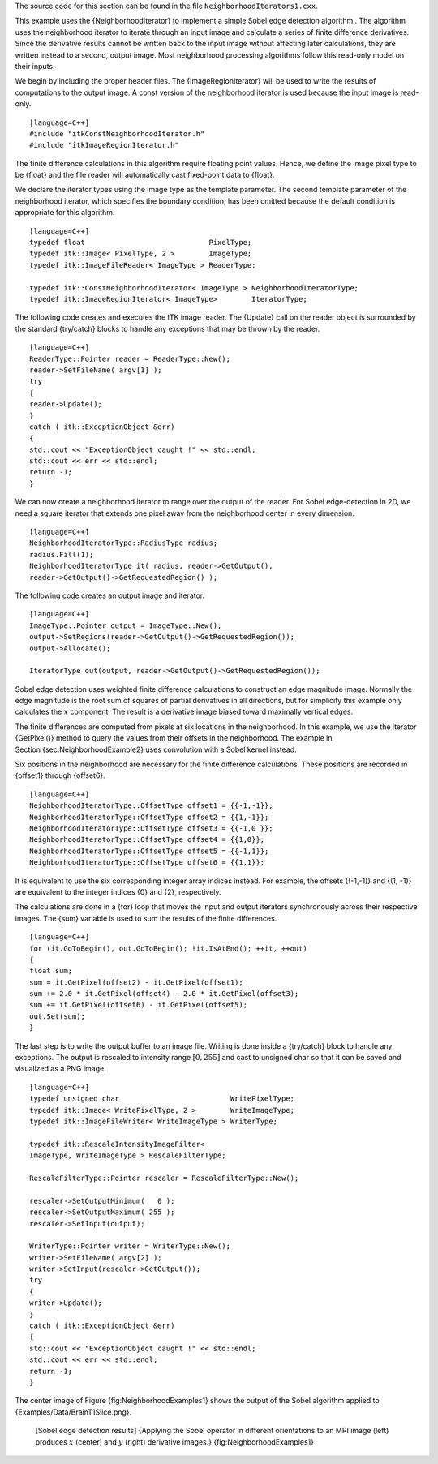 The source code for this section can be found in the file
``NeighborhoodIterators1.cxx``.

This example uses the {NeighborhoodIterator} to implement a simple Sobel
edge detection algorithm . The algorithm uses the neighborhood iterator
to iterate through an input image and calculate a series of finite
difference derivatives. Since the derivative results cannot be written
back to the input image without affecting later calculations, they are
written instead to a second, output image. Most neighborhood processing
algorithms follow this read-only model on their inputs.

We begin by including the proper header files. The {ImageRegionIterator}
will be used to write the results of computations to the output image. A
const version of the neighborhood iterator is used because the input
image is read-only.

::

    [language=C++]
    #include "itkConstNeighborhoodIterator.h"
    #include "itkImageRegionIterator.h"

The finite difference calculations in this algorithm require floating
point values. Hence, we define the image pixel type to be {float} and
the file reader will automatically cast fixed-point data to {float}.

We declare the iterator types using the image type as the template
parameter. The second template parameter of the neighborhood iterator,
which specifies the boundary condition, has been omitted because the
default condition is appropriate for this algorithm.

::

    [language=C++]
    typedef float                             PixelType;
    typedef itk::Image< PixelType, 2 >        ImageType;
    typedef itk::ImageFileReader< ImageType > ReaderType;

    typedef itk::ConstNeighborhoodIterator< ImageType > NeighborhoodIteratorType;
    typedef itk::ImageRegionIterator< ImageType>        IteratorType;

The following code creates and executes the ITK image reader. The
{Update} call on the reader object is surrounded by the standard
{try/catch} blocks to handle any exceptions that may be thrown by the
reader.

::

    [language=C++]
    ReaderType::Pointer reader = ReaderType::New();
    reader->SetFileName( argv[1] );
    try
    {
    reader->Update();
    }
    catch ( itk::ExceptionObject &err)
    {
    std::cout << "ExceptionObject caught !" << std::endl;
    std::cout << err << std::endl;
    return -1;
    }

We can now create a neighborhood iterator to range over the output of
the reader. For Sobel edge-detection in 2D, we need a square iterator
that extends one pixel away from the neighborhood center in every
dimension.

::

    [language=C++]
    NeighborhoodIteratorType::RadiusType radius;
    radius.Fill(1);
    NeighborhoodIteratorType it( radius, reader->GetOutput(),
    reader->GetOutput()->GetRequestedRegion() );

The following code creates an output image and iterator.

::

    [language=C++]
    ImageType::Pointer output = ImageType::New();
    output->SetRegions(reader->GetOutput()->GetRequestedRegion());
    output->Allocate();

    IteratorType out(output, reader->GetOutput()->GetRequestedRegion());

Sobel edge detection uses weighted finite difference calculations to
construct an edge magnitude image. Normally the edge magnitude is the
root sum of squares of partial derivatives in all directions, but for
simplicity this example only calculates the :math:`x` component. The
result is a derivative image biased toward maximally vertical edges.

The finite differences are computed from pixels at six locations in the
neighborhood. In this example, we use the iterator {GetPixel()} method
to query the values from their offsets in the neighborhood. The example
in Section {sec:NeighborhoodExample2} uses convolution with a Sobel
kernel instead.

Six positions in the neighborhood are necessary for the finite
difference calculations. These positions are recorded in {offset1}
through {offset6}.

::

    [language=C++]
    NeighborhoodIteratorType::OffsetType offset1 = {{-1,-1}};
    NeighborhoodIteratorType::OffsetType offset2 = {{1,-1}};
    NeighborhoodIteratorType::OffsetType offset3 = {{-1,0 }};
    NeighborhoodIteratorType::OffsetType offset4 = {{1,0}};
    NeighborhoodIteratorType::OffsetType offset5 = {{-1,1}};
    NeighborhoodIteratorType::OffsetType offset6 = {{1,1}};

It is equivalent to use the six corresponding integer array indices
instead. For example, the offsets {(-1,-1)} and {(1, -1)} are equivalent
to the integer indices {0} and {2}, respectively.

The calculations are done in a {for} loop that moves the input and
output iterators synchronously across their respective images. The {sum}
variable is used to sum the results of the finite differences.

::

    [language=C++]
    for (it.GoToBegin(), out.GoToBegin(); !it.IsAtEnd(); ++it, ++out)
    {
    float sum;
    sum = it.GetPixel(offset2) - it.GetPixel(offset1);
    sum += 2.0 * it.GetPixel(offset4) - 2.0 * it.GetPixel(offset3);
    sum += it.GetPixel(offset6) - it.GetPixel(offset5);
    out.Set(sum);
    }

The last step is to write the output buffer to an image file. Writing is
done inside a {try/catch} block to handle any exceptions. The output is
rescaled to intensity range :math:`[0, 255]` and cast to unsigned char
so that it can be saved and visualized as a PNG image.

::

    [language=C++]
    typedef unsigned char                          WritePixelType;
    typedef itk::Image< WritePixelType, 2 >        WriteImageType;
    typedef itk::ImageFileWriter< WriteImageType > WriterType;

    typedef itk::RescaleIntensityImageFilter<
    ImageType, WriteImageType > RescaleFilterType;

    RescaleFilterType::Pointer rescaler = RescaleFilterType::New();

    rescaler->SetOutputMinimum(   0 );
    rescaler->SetOutputMaximum( 255 );
    rescaler->SetInput(output);

    WriterType::Pointer writer = WriterType::New();
    writer->SetFileName( argv[2] );
    writer->SetInput(rescaler->GetOutput());
    try
    {
    writer->Update();
    }
    catch ( itk::ExceptionObject &err)
    {
    std::cout << "ExceptionObject caught !" << std::endl;
    std::cout << err << std::endl;
    return -1;
    }

The center image of Figure {fig:NeighborhoodExamples1} shows the output
of the Sobel algorithm applied to {Examples/Data/BrainT1Slice.png}.

    |image| |image1| |image2| [Sobel edge detection results] {Applying
    the Sobel operator in different orientations to an MRI image (left)
    produces :math:`x` (center) and :math:`y` (right) derivative
    images.} {fig:NeighborhoodExamples1}

.. |image| image:: BrainT1Slice.eps
.. |image1| image:: NeighborhoodIterators1a.eps
.. |image2| image:: NeighborhoodIterators1b.eps
